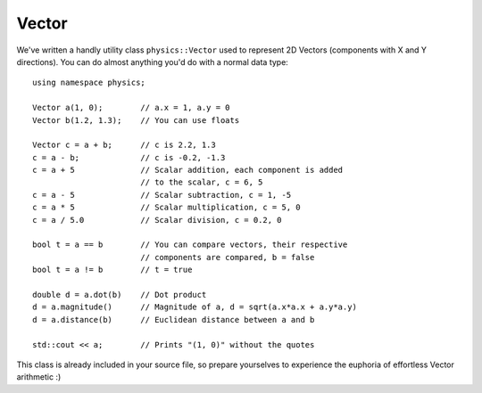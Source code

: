 ======
Vector
======
We've written a handly utility class ``physics::Vector`` used to represent 2D Vectors (components with X and Y directions).
You can do almost anything you'd do with a normal data type::

	using namespace physics;

	Vector a(1, 0);        // a.x = 1, a.y = 0
	Vector b(1.2, 1.3);    // You can use floats

	Vector c = a + b;      // c is 2.2, 1.3
	c = a - b;             // c is -0.2, -1.3
	c = a + 5              // Scalar addition, each component is added
	                       // to the scalar, c = 6, 5
	c = a - 5              // Scalar subtraction, c = 1, -5
	c = a * 5              // Scalar multiplication, c = 5, 0
	c = a / 5.0            // Scalar division, c = 0.2, 0

	bool t = a == b        // You can compare vectors, their respective
	                       // components are compared, b = false
	bool t = a != b        // t = true

	double d = a.dot(b)    // Dot product
	d = a.magnitude()      // Magnitude of a, d = sqrt(a.x*a.x + a.y*a.y)
	d = a.distance(b)      // Euclidean distance between a and b

	std::cout << a;        // Prints "(1, 0)" without the quotes

This class is already included in your source file, so prepare yourselves to experience the euphoria of effortless Vector arithmetic :)

